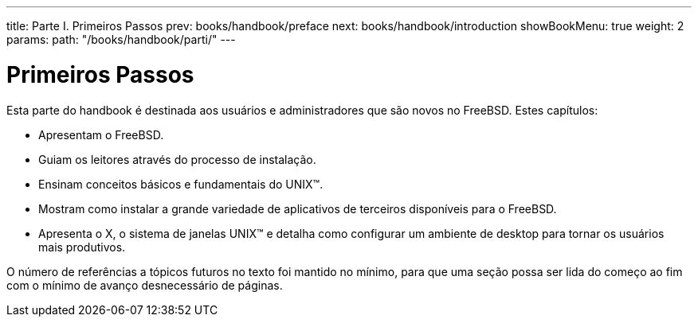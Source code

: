 ---
title: Parte I. Primeiros Passos
prev: books/handbook/preface
next: books/handbook/introduction
showBookMenu: true
weight: 2
params:
  path: "/books/handbook/parti/"
---

[[getting-started]]
= Primeiros Passos

Esta parte do handbook é destinada aos usuários e administradores que são novos no FreeBSD. Estes capítulos:

* Apresentam o FreeBSD.
* Guiam os leitores através do processo de instalação.
* Ensinam conceitos básicos e fundamentais do UNIX(TM).
* Mostram como instalar a grande variedade de aplicativos de terceiros disponíveis para o FreeBSD.
* Apresenta o X, o sistema de janelas UNIX(TM) e detalha como configurar um ambiente de desktop para tornar os usuários mais produtivos.

O número de referências a tópicos futuros no texto foi mantido no mínimo, para que uma seção possa ser lida do começo ao fim com o mínimo de avanço desnecessário de páginas.
